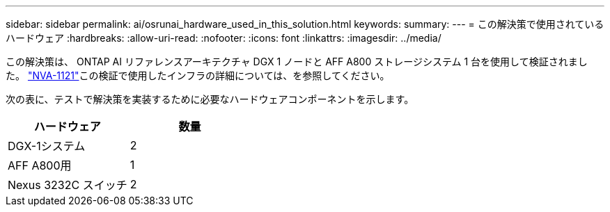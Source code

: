 ---
sidebar: sidebar 
permalink: ai/osrunai_hardware_used_in_this_solution.html 
keywords:  
summary:  
---
= この解決策で使用されているハードウェア
:hardbreaks:
:allow-uri-read: 
:nofooter: 
:icons: font
:linkattrs: 
:imagesdir: ../media/


[role="lead"]
この解決策は、 ONTAP AI リファレンスアーキテクチャ DGX 1 ノードと AFF A800 ストレージシステム 1 台を使用して検証されました。 https://www.netapp.com/pdf.html?item=/media/7677-nva1121designpdf.pdf["NVA-1121"^]この検証で使用したインフラの詳細については、を参照してください。

次の表に、テストで解決策を実装するために必要なハードウェアコンポーネントを示します。

|===
| ハードウェア | 数量 


| DGX-1システム | 2 


| AFF A800用 | 1 


| Nexus 3232C スイッチ | 2 
|===